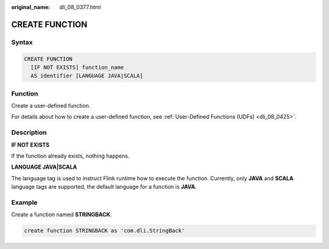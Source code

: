 :original_name: dli_08_0377.html

.. _dli_08_0377:

CREATE FUNCTION
===============

Syntax
------

.. code-block::

   CREATE FUNCTION
     [IF NOT EXISTS] function_name
     AS identifier [LANGUAGE JAVA|SCALA]

Function
--------

Create a user-defined function.

For details about how to create a user-defined function, see :ref:`User-Defined Functions (UDFs) <dli_08_0425>`.

Description
-----------

**IF NOT EXISTS**

If the function already exists, nothing happens.

**LANGUAGE JAVA|SCALA**

The language tag is used to instruct Flink runtime how to execute the function. Currently, only **JAVA** and **SCALA** language tags are supported, the default language for a function is **JAVA**.

Example
-------

Create a function named **STRINGBACK**.

.. code-block::

   create function STRINGBACK as 'com.dli.StringBack'
